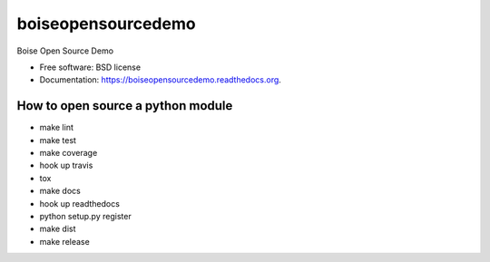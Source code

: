 ===============================
boiseopensourcedemo
===============================

.. image:: https://badge.fury.io/py/boiseopensourcedemo.png
    :target: http://badge.fury.io/py/boiseopensourcedemo

.. image:: https://travis-ci.org/robustican/boiseopensourcedemo.png?branch=master
        :target: https://travis-ci.org/robustican/boiseopensourcedemo

Boise Open Source Demo

* Free software: BSD license
* Documentation: https://boiseopensourcedemo.readthedocs.org.

How to open source a python module
----------------------------------
* make lint
* make test
* make coverage
* hook up travis
* tox
* make docs
* hook up readthedocs
* python setup.py register
* make dist
* make release